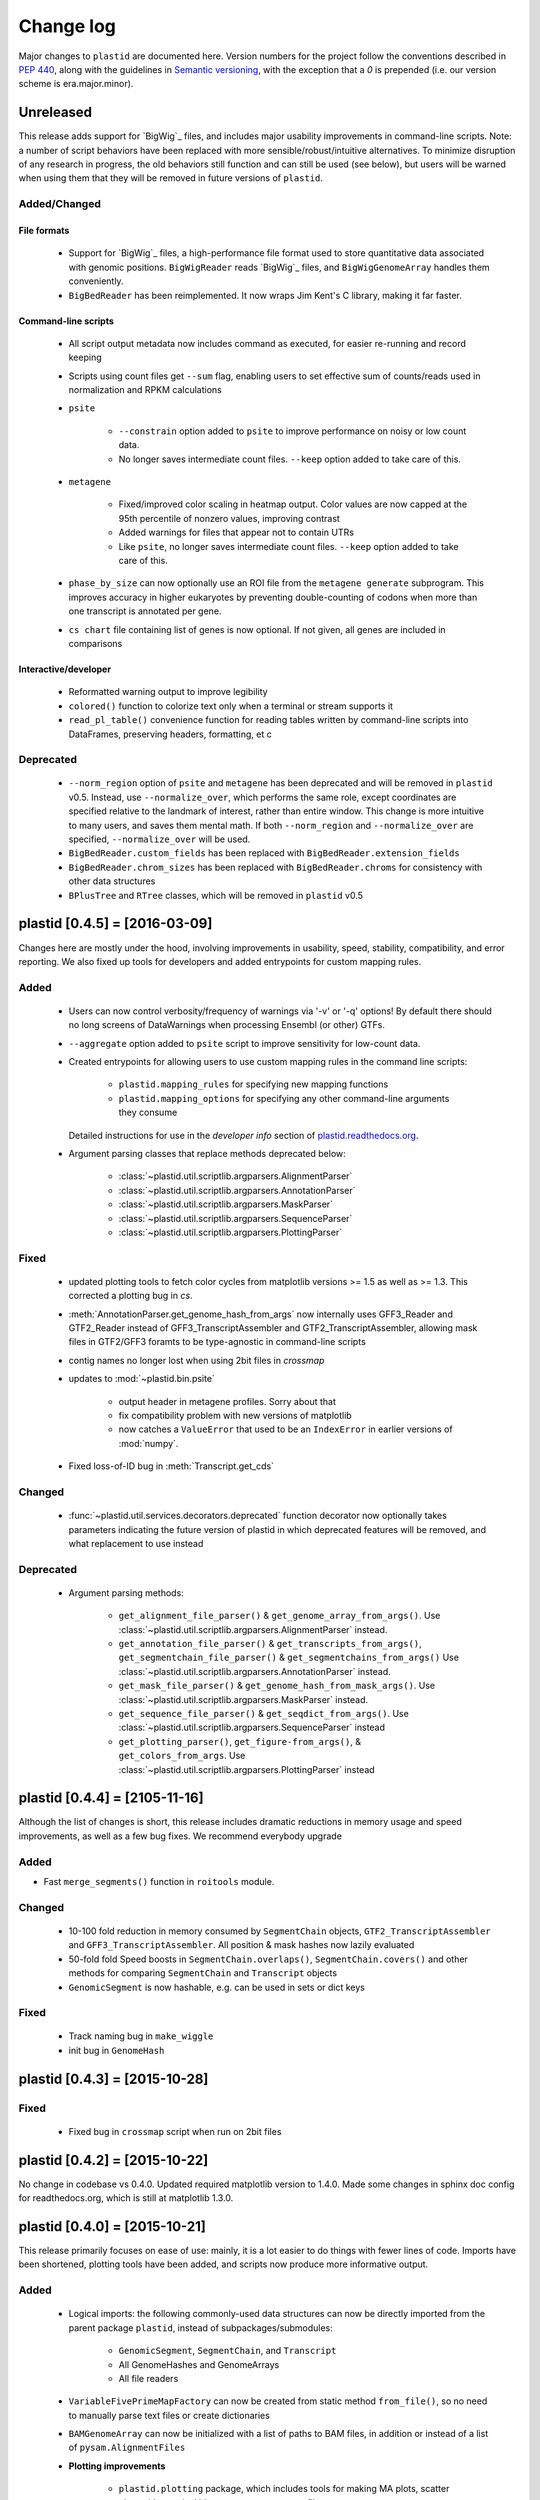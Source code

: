 Change log
==========

Major changes to ``plastid`` are documented here. Version numbers for the
project follow the conventions described in :pep:`440`, along with the 
guidelines in `Semantic versioning <http://semver.org/>`_, with the exception
that a `0` is prepended (i.e. our version scheme is era.major.minor).


Unreleased
----------

This release adds support for `BigWig`_ files, and includes major usability
improvements in command-line scripts. Note: a number of script behaviors have
been replaced with more sensible/robust/intuitive alternatives. To minimize
disruption of any research in progress, the old behaviors still function and can
still be used (see below), but users will be warned when using them that they
will be removed in future versions of ``plastid``.



Added/Changed
.............

File formats
""""""""""""

  - Support for `BigWig`_ files, a high-performance file format used to store
    quantitative data associated with genomic positions. ``BigWigReader`` reads
    `BigWig`_ files, and  ``BigWigGenomeArray``  handles them conveniently.

  - ``BigBedReader`` has been reimplemented. It now wraps Jim Kent's C library,
    making it far faster.


Command-line scripts
""""""""""""""""""""

  - All script output metadata now includes command as executed, for easier
    re-running and record keeping

  - Scripts using count files get ``--sum`` flag, enabling users to 
    set effective sum of counts/reads used in normalization and RPKM
    calculations

  - ``psite``

      - ``--constrain`` option added to ``psite`` to improve performance on
        noisy or low count data.

      - No longer saves intermediate count files. ``--keep`` option added
        to take care of this.

  - ``metagene``
   
      - Fixed/improved color scaling in heatmap output. Color values are now
        capped at the 95th percentile of nonzero values, improving contrast

      - Added warnings for files that appear not to contain UTRs

      - Like ``psite``, no longer saves intermediate count files. ``--keep``
        option added to take care of this.

  - ``phase_by_size`` can now optionally use an ROI file from the 
    ``metagene generate`` subprogram. This improves accuracy in higher
    eukaryotes by preventing double-counting of codons when more than
    one transcript is annotated per gene.

  - ``cs chart`` file containing list of genes is now optional. If not given,
    all genes are included in comparisons


Interactive/developer
"""""""""""""""""""""

  - Reformatted warning output to improve legibility

  - ``colored()`` function to colorize text only when a terminal or stream
    supports it

  - ``read_pl_table()`` convenience function for reading tables written
    by command-line scripts into DataFrames, preserving headers, formatting,
    et c


Deprecated
..........

  - ``--norm_region`` option of ``psite`` and ``metagene`` has been deprecated
    and will be removed in ``plastid`` v0.5. Instead, use ``--normalize_over``,
    which performs the same role, except coordinates are specified relative to the
    landmark of interest, rather than entire window. This change is more
    intuitive to many users, and saves them mental math. If both ``--norm_region``
    and ``--normalize_over`` are specified, ``--normalize_over`` will be used.

  - ``BigBedReader.custom_fields`` has been replaced with ``BigBedReader.extension_fields``

  - ``BigBedReader.chrom_sizes`` has been replaced with ``BigBedReader.chroms``
    for consistency with other data structures

  - ``BPlusTree`` and ``RTree`` classes, which will be removed in ``plastid`` v0.5

  


plastid [0.4.5] = [2016-03-09]
------------------------------

Changes here are mostly under the hood, involving improvements in usability,
speed, stability, compatibility, and error reporting. We also fixed up tools
for developers and added entrypoints for custom mapping rules.


Added
.....

  - Users can now control verbosity/frequency of warnings via '-v' or '-q' 
    options! By default there should no long screens of DataWarnings
    when processing Ensembl (or other) GTFs.

  - ``--aggregate`` option added to ``psite`` script to improve sensitivity
    for low-count data.

  - Created entrypoints for allowing users to use custom mapping rules
    in the command line scripts:

      - ``plastid.mapping_rules`` for specifying new mapping functions
      - ``plastid.mapping_options`` for specifying any other command-line
        arguments they consume
  
    Detailed instructions for use in the *developer info* section
    of `<plastid.readthedocs.org>`_.

  - Argument parsing classes that replace methods deprecated below:
  
      - :class:`~plastid.util.scriptlib.argparsers.AlignmentParser`
      - :class:`~plastid.util.scriptlib.argparsers.AnnotationParser`
      - :class:`~plastid.util.scriptlib.argparsers.MaskParser`
      - :class:`~plastid.util.scriptlib.argparsers.SequenceParser`
      - :class:`~plastid.util.scriptlib.argparsers.PlottingParser`


Fixed
.....

  - updated plotting tools to fetch color cycles from matplotlib versions >= 1.5
    as well as >= 1.3. This corrected a plotting bug in `cs`.

  - :meth:`AnnotationParser.get_genome_hash_from_args` now internally uses 
    GFF3_Reader and GTF2_Reader instead of GFF3_TranscriptAssembler and 
    GTF2_TranscriptAssembler, allowing mask files in GTF2/GFF3 foramts
    to be type-agnostic in command-line scripts

  - contig names no longer lost when using 2bit files in `crossmap`

  - updates to :mod:`~plastid.bin.psite`
  
      - output header in metagene profiles. Sorry about that 

      - fix compatibility problem with new versions of matplotlib

      - now catches a ``ValueError`` that used to be an ``IndexError``
        in earlier versions of :mod:`numpy`.

  - Fixed loss-of-ID bug in :meth:`Transcript.get_cds`


Changed
.......

  - :func:`~plastid.util.services.decorators.deprecated` function decorator
    now optionally takes parameters indicating the future version of plastid
    in which deprecated features will be removed, and what replacement to use
    instead


Deprecated
..........

  - Argument parsing methods:
  
      - ``get_alignment_file_parser()`` & ``get_genome_array_from_args()``.
        Use :class:`~plastid.util.scriptlib.argparsers.AlignmentParser` instead.
      - ``get_annotation_file_parser()`` & ``get_transcripts_from_args()``,
        ``get_segmentchain_file_parser()`` & ``get_segmentchains_from_args()``
        Use :class:`~plastid.util.scriptlib.argparsers.AnnotationParser` instead.
      - ``get_mask_file_parser()`` & ``get_genome_hash_from_mask_args()``.
        Use :class:`~plastid.util.scriptlib.argparsers.MaskParser` instead.
      - ``get_sequence_file_parser()`` & ``get_seqdict_from_args()``.
        Use :class:`~plastid.util.scriptlib.argparsers.SequenceParser` instead
      - ``get_plotting_parser()``, ``get_figure-from_args()``, & ``get_colors_from_args``.
        Use :class:`~plastid.util.scriptlib.argparsers.PlottingParser` instead
      



plastid [0.4.4] = [2105-11-16]
------------------------------

Although the list of changes is short, this release includes dramatic reductions
in memory usage and speed improvements, as well as a few bug fixes. We recommend
everybody upgrade

Added
.....

- Fast ``merge_segments()`` function in ``roitools`` module.


Changed
.......

  - 10-100 fold reduction in memory consumed by ``SegmentChain`` objects,
    ``GTF2_TranscriptAssembler`` and ``GFF3_TranscriptAssembler``.  All
    position & mask hashes now lazily evaluated
  - 50-fold fold Speed boosts in ``SegmentChain.overlaps()``,
    ``SegmentChain.covers()`` and other methods for comparing ``SegmentChain``
    and ``Transcript`` objects
  - ``GenomicSegment`` is now hashable, e.g. can be used in sets or dict keys 

Fixed
.....

  - Track naming bug in ``make_wiggle``
  - init bug in ``GenomeHash``



plastid [0.4.3] = [2015-10-28]
------------------------------

Fixed
.....
  - Fixed bug in ``crossmap`` script when run on 2bit files



plastid [0.4.2] = [2015-10-22]
------------------------------

No change in codebase vs 0.4.0. Updated required matplotlib version to 1.4.0. 
Made some changes in sphinx doc config for readthedocs.org, which is still
at matplotlib 1.3.0.



plastid [0.4.0] = [2015-10-21]
------------------------------

This release primarily focuses on ease of use: mainly, it is a lot easier
to do things with fewer lines of code. Imports have been shortened, plotting
tools have been added, and scripts now produce more informative output.


Added
.....
   - Logical imports: the following commonly-used data structures can now be
     directly imported from the parent package ``plastid``, instead of
     subpackages/submodules:
     
       - ``GenomicSegment``, ``SegmentChain``, and ``Transcript``
       - All GenomeHashes and GenomeArrays
       - All file readers

   - ``VariableFivePrimeMapFactory`` can now be created from static method
     ``from_file()``, so no need to manually parse text files or create
     dictionaries

   - ``BAMGenomeArray`` can now be initialized with a list of paths to BAM
     files, in addition or instead of a list of ``pysam.AlignmentFiles``

   - **Plotting improvements**

       - ``plastid.plotting`` package, which includes tools for making MA plots,
         scatter plots with marginal histograms, metagene profiles, et c

       - more informative plots made in ``metagene``, ``psite``,
         ``phase_by_size``, and ``cs`` scripts

       - support for matplotlib stylesheets, colormaps, et c in all command-line
         scripts


Changed
.......
   - ``add_three_for_stop_codon()`` reimplemented in Cython, resulting in 2-fold
     speedup.  Moved from ``plastid.readers.common`` to
     ``plastid.genomics.roitools`` (though previous import path still works)

Fixed
.....
   - Fixed IndexError in ``psite`` that arose when running with the latest
     release of numpy, when generating a read profile over an empty array

   - Legends/text no longer get cut off in plots

Removed
.......
   - Removed deprecated functions ``BED_to_Transcripts()`` and
     ``BED_to_SegmentChains``, for which ``BED_Reader`` serves as a drop-in
     replacement



plastid [0.3.2] = [2015-10-01]
------------------------------

Changed
.......
   - Important docstring updates: removed outdated warnings and descriptions


plastid [0.3.0] = [2015-10-01]
------------------------------

Changed
.......
   - Cython implementations of ``SegmentChain`` and ``Transcript`` provide
     massive speedups
   - ``Transcript.cds_start``, ``cds_genome_start``, ``cds_end``,
     ``cds_genome_end`` are now managed properties and update each other to
     maintain synchrony
   - ``SegmentChain._segments`` and ``SegmentChain._mask_segments`` are now
     read-only

Deprecated
..........
   - Methods ``SegmentChain.get_length()`` and
     ``SegmentChain.get_masked_length()`` are replaced by properties
     ``SegmentChain.length`` and ``SegmentChain.masked_length``

Removed
.......
   - ``sort_segments_lexically()`` and ``sort_segmentchains_lexically()``
     removed, because ``GenomicSegment`` and ``SegmentChain`` now sort lexically
     without help


plastid [0.2.3] = [2015-09-23]
------------------------------

Changed .......
   - Cython implementations of BAM mapping rules now default, are 2-10x faster
     than Python implementations


plastid [0.2.2] = [2015-09-15]
------------------------------

First release under official name!

Added
.....
   - Major algorithmic improvements to internals & command-line scripts

Changed
.......
   - Reimplemented mapping rules and some internals in Cython, giving 2-10x
     speedup for some operations
   - ``GenomicSegment`` now sorts lexically. Properties are read-only



  .. note::
  
     This project was initially developed internally under the provisional name
     ``genometools``, and then later under the codename ``yeti``. The current
     name, ``plastid`` will not change. Changelogs from earlier versions 
     appear below.


yeti [0.2.1] = [2015-09-06]
---------------------------

Added
.....
   - Support for extended BED formats now in both import & export, in
     command-line scripts and interactively
   - BED Detail format and known ENCODE BED subtypes now automatically parsed
     from track definition lines
   - Created warning classes DataWarning, FileFormatWarning, and ArgumentWarning
   - parallelized `crossmap` script
   - command line support for more sequence file formats; and a sequence
     argparser

Changed
.......
   - speed & memory optimizations for `cs generate` script, resulting in 90%
     memory reduction on human genome annotation GrCh38.78
   - ditto `metagene generate` script
   - `crossmap` script does not save kmer files unless --save_kmers is given
   - warnings now given at first (instead of every) occurence
   - lazy imports; giving speed improvements to command-line scripts


yeti [0.2.0] = [2015-08-26]
---------------------------

**Big changes,** including some that are **backwards-incompatible.** We
really think these are for the best, because they improve compatibility
with other packages (e.g. pandas) and make the package more consistent
in design & behavior

Added
.....
   - GenomeArray __getitem__ and __setitem__ now can take SegmentChains as
     arguments
   - Mapping functions for bowtie files now issue warnings when reads are
     unmappable
   - support for 2bit files (via twobitreader) and for dicts of strings in
     SegmentChain.get_sequence
   - various warnings added

Changed
.......
   - pandas compatibility: header rows in all output files no longer have
     starting '#.  meaning UPDATE YOUR OLD POSITIONS/ROI FILES
   - __getitem__ from GenomeArrays now returns vectors 5' to 3' relative to
     GenomicSegment rather than to genome. This is more consistent with user
     expectations.
   - _get_valid_X methods of SegmentChain changed to _get_masked_X for
     consistency with documentation and with numpy notation

Removed
.......
   - ArrayTable class & tests


yeti [0.1.1] = [2015-07-23]
---------------------------

Added
.....
   - Created & backpopulated changelog
   - Docstrings re-written for user rather than developer focus
   - AssembledFeatureReader
   - Complete first draft of user manual documentation
   - Readthedocs support for documentation
   - GFF3_TranscriptAssembler now also handles features whose subfeatures share
     `ID` attributes instead of `Parent` attributes.

Changed
.......
   - import of scientific packages now simulated using `mock` during
     documentation builds by Sphinx
   - duplicated attributes in GTF2 column 9 are now catenated & returned as a
     list in attr dict. This is outside GTF2 spec, but a behavior used by
     GENCODE

Fixed
.....
   - Removed bug from :func:`yeti.bin.metagene.do_generate` that extended
     maximal spanning windows past equivalence points in 3' directions.  Added
     extra unit test cases to suit it.
   - GenomeHash can again accept GenomicSegments as parameters to __getitem__.
     Added unit tests for this.

Removed
.......
   - Removed deprecated functions, modules, & classes:
       - GenomicFeature
       - BED_to_Transcripts
       - BigBed_to_Transcripts
       - GTF2_to_Transcripts
       - GFF3_to_Transcripts
       - TagAlignReader


yeti [0.1.0] = [2015-06-06]
---------------------------
First internal release of project under new codename, ``yeti``. Reset version
number.

Added
.....
   - AssembledFeatureReader, GTF2_TranscriptAssembler, GFF3_TranscriptAssembler
   - GTF2/GFF3 token parsers now issue warnings on repeated keys
   - GFF3 token parsers now return 'Parent', 'Alias', 'Dbxref', 'dbxref', and
     'Note' fields as lists

Changed
.......
   - Package renamed from ``genometools`` to its provisional codename ``yeti``
   - Reset version number to 0.1.0
   - Refactored existing readers to descent from AssembledFeatureReader
   - Migration from old SVN to GIT repo
   - Renaming & moving of functions, classes, & modules for consistency and to
     avoid name clashes with other packages
  
         ==================================  ====================================
         Old name                            New Name
         ----------------------------------  ------------------------------------
         GenomicInterva                      GenomicSegment
         IVCollection                        SegmentChain
         NibbleMapFactory                    CenterMapFactory
         genometools.genomics.ivtools        yeti.genomics.roitools
         genometools.genomics.readers        yeti.readers
         genometools.genomics.scriptlib      yeti.util.scriptlib
         ==================================  ====================================


genometools [0.9.1] - 2015-05-21
--------------------------------

Changed
.......
   - renamed suppress_stdr -> capture_stderr

Added
.....
   - capture_stdout decorator


genometools [0.9.0] - 2015-05-20
--------------------------------

Changed
.......
   - All functions that used GenomicFeatures now use IVCollections instead

Removed
.......
   - GenomicFeature support from GenomeHash subclasses
   - GenomicFeature support from IVCollection and GenomicInterval overlap end
     quality criteria

Deprecated
..........
- GenomicFeature


genometools [0.8.3] - 2015-05-19
--------------------------------

Added .....
   - Included missing `.positions` and `.sizes` files into egg package

genometools [0.8.2] - 2015-05-19
--------------------------------

Changed
.......
   - Test data now packaged in eggs
   - updated documentation

Fixed
.....
   - Bug in cleanup for test_crossmap
   - Bug in setup.py


genometools [0.8.1] - 2015-05-18
--------------------------------

Added .....
   - Python 3.0 support
   - Support for tabix-compressed files. Creation of TabixGenomeHash


Changed
.......
   - Propagate various attributes to sub-features (utr_ivc, CDS) from Transcript
   - Propagate all attributes to sub-features during GTF export from Transcript
   - GTF2 export of Transcript objects now generates 'start_codon' and
     'stop_codon' features
   - Update of setup.py and Makefile to make dev vs distribution eggs
   - 'transcript_ids' column of 'cs generate' position file now sorted before
     comma join.


genometools [0.8.2015-05-08] - 2015-05-08
-----------------------------------------

Changed
.......
   - Merger of `make_tophat_juncs`, `find_juncs`, and `merge_juncs` into one
     script
   - Standardization of column names among various output files: region,
     regions_counted, counts
   - Standardized method names in IVCollection: get_valid_counts,
     get_valid_length, get_length, get_counts, et c
   - IVCollection/Transcript openers/assemblers all return generators and can
     take multiple input files
   - IVCollection/Transcript openers/assemblers return lexically-sorted objects
   - Update to GFF3 escaping conventions rather than URL escaping. Also applied
     to GTF2 files
   - Refactors to `cs` script, plus garbage collection to reduce memory usage
  
Added
.....
   - Changelog
   - Implementation of test suites
   - Lazy assembly of GFF3 and GTF2 files to save memory in
     `GTF2_TranscriptAssembler` and `GFF3_TranscriptAssembler`
   - BigBed support, creation of BigBedReader and BigBedGenomeHash. AutoSQL
     support
   - Supported for truncated BED formats
   - P-site offset script
   - `get_count_vectors` script
   - `counts_in_region` script
   - UniqueFifo class
   - Decorators: `parallelize, suppress_stderr, in_separate_process`
   - variableStep export for `BAMGenomeArray`
   - Support of GTF2 "frame" attribute for CDS features

Fixed
.....
   - Bugfixes in minus strand offsets in crossmaps
   - Fixed bug where minus strand crossmap features were ignored
   - Bugfixes in CDS end export from Transcript when CDSes ended at the endpoint
     of internal but not terminal introns on plus-strand transcripts


Deprecated
..........
   - spliced_count_files
   - Ingolia file tagalign import
   - Deprecation of `GTF2_to_Transcripts` and `GFF3_to_Transcripts`
    
  


         

